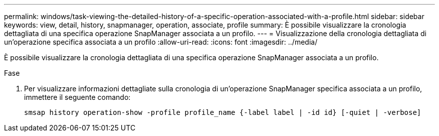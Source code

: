 ---
permalink: windows/task-viewing-the-detailed-history-of-a-specific-operation-associated-with-a-profile.html 
sidebar: sidebar 
keywords: view, detail, history, snapmanager, operation, associate, profile 
summary: È possibile visualizzare la cronologia dettagliata di una specifica operazione SnapManager associata a un profilo. 
---
= Visualizzazione della cronologia dettagliata di un'operazione specifica associata a un profilo
:allow-uri-read: 
:icons: font
:imagesdir: ../media/


[role="lead"]
È possibile visualizzare la cronologia dettagliata di una specifica operazione SnapManager associata a un profilo.

.Fase
. Per visualizzare informazioni dettagliate sulla cronologia di un'operazione SnapManager specifica associata a un profilo, immettere il seguente comando:
+
`smsap history operation-show -profile profile_name {-label label | -id id} [-quiet | -verbose]`


